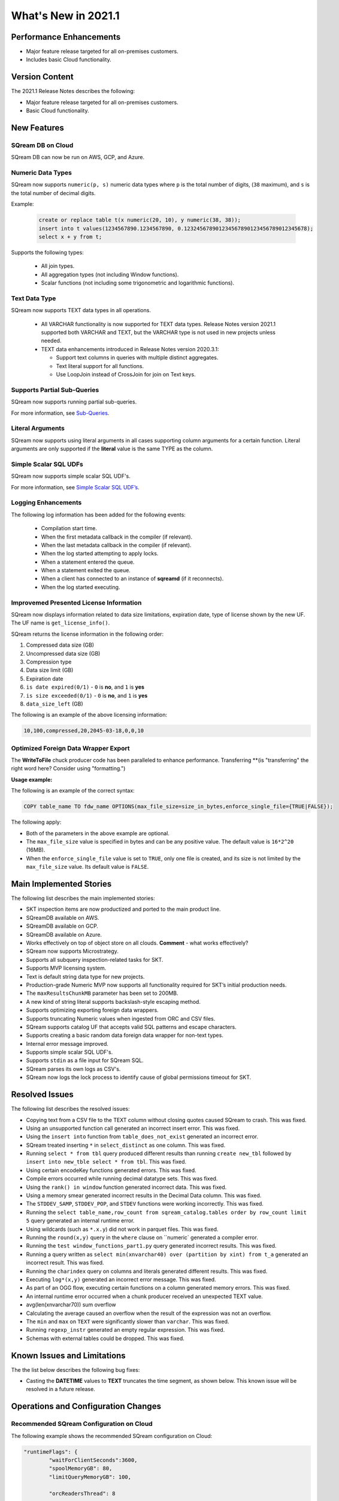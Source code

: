 .. _2021.1:

**************************
What's New in 2021.1
**************************

Performance Enhancements
=========================
* Major feature release targeted for all on-premises customers.
* Includes basic Cloud functionality.

Version Content
====================
The 2021.1 Release Notes describes the following:

* Major feature release targeted for all on-premises customers.
* Basic Cloud functionality.


New Features
=========================

SQream DB on Cloud
----------------------------
SQream DB can now be run on AWS, GCP, and Azure.

Numeric Data Types
---------------------
SQream now supports ``numeric(p, s)`` numeric data types where ``p`` is the total number of digits, (``38`` maximum), and ``s`` is the total number of decimal digits.

Example:
   
   .. code-block:: none
      
      create or replace table t(x numeric(20, 10), y numeric(38, 38));
      insert into t values(1234567890.1234567890, 0.123245678901234567890123456789012345678);
      select x + y from t;

Supports the following types:

   * All join types.
   * All aggregation types (not including Window functions).
   * Scalar functions (not including some trigonometric and logarithmic functions).

Text Data Type
---------------
SQream now supports TEXT data types in all operations.

 * All VARCHAR functionality is now supported for TEXT data types. Release Notes version 2021.1 supported both VARCHAR and TEXT, but the VARCHAR type is not used in new projects unless needed.

 * TEXT data enhancements introduced in Release Notes version 2020.3.1:
 
   * Support text columns in queries with multiple distinct aggregates.
   * Text literal support for all functions.
   * Use LoopJoin instead of CrossJoin for join on Text keys.

Supports Partial Sub-Queries
----------------------------
SQream now supports running partial sub-queries.

For more information, see `Sub-Queries <https://docs.sqream.com/en/latest/reference/sql/sql_syntax/subqueries.html>`_.

Literal Arguments
----------------------
SQream now supports using literal arguments in all cases supporting column arguments for a certain function. Literal arguments are only supported if the **literal** value is the same TYPE as the column.

Simple Scalar SQL UDFs
------------------------
SQream now supports simple scalar SQL UDF's.

For more information, see `Simple Scalar SQL UDF’s <https://docs.sqream.com/en/latest/reference/sql/sql_functions/index.html>`_.

Logging Enhancements
-------------------
The following log information has been added for the following events:

  * Compilation start time.
  * When the first metadata callback in the compiler (if relevant).
  * When the last metadata callback in the compiler (if relevant).
  * When the log started attempting to apply locks.
  * When a statement entered the queue.
  * When a statement exited the queue.
  * When a client has connected to an instance of **sqreamd** (if it reconnects).
  * When the log started executing.
  
Improvemed Presented License Information
----------------------------
SQream now displays information related to data size limitations, expiration date, type of license shown by the new UF. The UF name is ``get_license_info()``.

SQream returns the license information in the following order:

1. Compressed data size (GB)
2. Uncompressed data size (GB)
3. Compression type
4. Data size limit (GB)
5. Expiration date
6. ``is date expired(0/1)`` - ``0`` is **no**, and ``1`` is **yes**
7. ``is size exceeded(0/1)`` - ``0`` is **no**, and ``1`` is **yes**
8. ``data_size_left`` (GB)

The following is an example of the above licensing information:
  
.. code-block:: none
     
   10,100,compressed,20,2045-03-18,0,0,10
  

Optimized Foreign Data Wrapper Export
-------------------------

The **WriteToFile** chuck producer code has been paralleled to enhance performance. Transferring **(is "transferring" the right word here? Consider using "formatting.")

**Usage example:**

The following is an example of the correct syntax:

.. code-block:: none

   COPY table_name TO fdw_name OPTIONS(max_file_size=size_in_bytes,enforce_single_file={TRUE|FALSE});

The following apply:

* Both of the parameters in the above example are optional.

* The ``max_file_size`` value is specified in bytes and can be any positive value. The default value is ``16*2^20`` (16MB).

* When the ``enforce_single_file`` value is set to ``TRUE``, only one file is created, and its size is not limited by the ``max_file_size`` value. Its default value is ``FALSE``.

Main Implemented Stories
================================
The following list describes the main implemented stories:

* SKT inspection items are now productized and ported to the main product line.
* SQreamDB available on AWS.
* SQreamDB available on GCP.
* SQreamDB available on Azure.
* Works effectively on top of object store on all clouds. **Comment** - what works effectively?
* SQream now supports Microstrategy.
* Supports all subquery inspection-related tasks for SKT.
* Supports MVP licensing system.
* Text is default string data type for new projects.
* Production-grade Numeric MVP now supports all functionality required for SKT’s initial production needs.
* The ``maxResultsChunkMB`` parameter has been set to 200MB.
* A new kind of string literal supports backslash-style escaping method.
* Supports optimizing exporting foreign data wrappers.
* Supports truncating Numeric values when ingested from ORC and CSV files.
* SQream supports catalog UF that accepts valid SQL patterns and escape characters.
* Supports creating a basic random data foreign data wrapper for non-text types.
* Internal error message improved.
* Supports simple scalar SQL UDF's.
* Supports ``stdin`` as a file input for SQream SQL.
* SQream parses its own logs as CSV's.
* SQream now logs the lock process to identify cause of global permissions timeout for SKT.


Resolved Issues
================================
The following list describes the resolved issues:

* Copying text from a CSV file to the TEXT column without closing quotes caused SQream to crash. This was fixed.
* Using an unsupported function call generated an incorrect insert error. This was fixed. 
* Using the ``insert into`` function from ``table_does_not_exist`` generated an incorrect error.
* SQream treated inserting ``*`` in ``select_distinct`` as one column. This was fixed.
* Running ``select * from tbl`` query produced different results than running ``create new_tbl`` followed by ``insert into new_tble select * from tbl``. This was fixed.
* Using certain encodeKey functions generated errors. This was fixed.
* Compile errors occurred while running decimal datatype sets. This was fixed.
* Using the ``rank() in window`` function generated incorrect data. This was fixed.
* Using a memory smear generated incorrect results in the Decimal Data column. This was fixed.
* The ``STDDEV_SAMP``, ``STDDEV_POP``, and ``STDEV`` functions were working incorrectly. This was fixed.
* Running the ``select table_name,row_count from sqream_catalog.tables order by row_count limit 5`` query generated an internal runtime error.
* Using wildcards (such as ``*.x.y``) did not work in parquet files. This was fixed.
* Running the ``round(x,y)`` query in the ``where`` clause on ``numeric` generated a compiler error.  
* Running the ``test window_functions_part1.py`` query generated incorrect results. This was fixed.
* Running a query written as ``select min(xnvarchar40) over (partition by xint) from t_a`` generated an incorrect result. This was fixed.
* Running the ``charindex`` query on columns and literals generated different results. This was fixed.
* Executing ``log*(x,y)`` generated an incorrect error message. This was fixed.
* As part of an OGG flow, executing certain functions on a column generated memory errors. This was fixed.
* An internal runtime error occurred when a chunk producer received an unexpected TEXT value.
* avg(len(xnvarchar70)) sum overflow
* Calculating the average caused an overflow when the result of the expression was not an overflow.
* The ``min`` and ``max`` on ``TEXT`` were significantly slower than ``varchar``. This was fixed.
* Running ``regexp_instr`` generated an empty regular expression. This was fixed.
* Schemas with external tables could be dropped. This was fixed.





Known Issues and Limitations
================================
The the list below describes the following bug fixes:

* Casting the **DATETIME** values to **TEXT** truncates the time segment, as shown below. This known issue will be resolved in a future release.




Operations and Configuration Changes
=====================================
Recommended SQream Configuration on Cloud
-------------------------------------
The following example shows the recommended SQream configuration on Cloud:

.. code-block:: none

   "runtimeFlags": {
	   "waitForClientSeconds":3600,
	   "spoolMemoryGB": 80,
	   "limitQueryMemoryGB": 100,

	   "orcReadersThread": 8

   },
   "runtimeGlobalFlags": {
	   "skewStorageFileSizeMB":50,
	   "tablespaceURL": "s3://xxx/yyy",
	   "tempPath": "s3://xxx/yyy/temp"
   },
   "ioFlags" : {
	   "ioPayloadsThreadPoolSize": 300
   }

New Compiler Flag for Partial Hive Support
---------------------------------------
SQream now has the following new compiler flag for partial hive support:

``hiveStyleImplicitStringCasts``

The following apply:

* The new flag is applicable in Developer mode only.
* The new flag activates the implicit cast to strings in some cases. Currently the only supported scenario is case/when, but more cases may be supported in a later version.
* The default value is ``FALSE``.

Optimized Foreign Data Wrapper Export Configuration Flag
----------------------------
SQream now has the following new ``runtimeGlobalFlags`` flag: ``WriteToFileThreads``. This flag configures the number of threads in the **WriteToFile** function. The default value is ``16``.

Integration with Hadoop
----------------------------
For more information on integrating with Hadoop, see `Using SQream in an HDFS Environment <https://docs.sqream.com/en/latest/guides/features/external_data/hdfs.html>`_. 




Naming Changes
================================
No relevant naming changes were made.

Deprecated Features
================================
No features were depecrated.



Upgrading to v2021.1
========================

Versions are available for IBM POWER9, RedHat (CentOS) 7, Ubuntu 18.04, and other OSs via Docker.

Contact your account manager to get the latest release of SQream DB.

**Comment** - This was in the original 2021.1 RN's, but not in the updated content. Do we want to therefore remove it?

